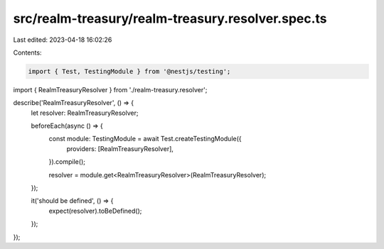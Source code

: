 src/realm-treasury/realm-treasury.resolver.spec.ts
==================================================

Last edited: 2023-04-18 16:02:26

Contents:

.. code-block:: ts

    import { Test, TestingModule } from '@nestjs/testing';

import { RealmTreasuryResolver } from './realm-treasury.resolver';

describe('RealmTreasuryResolver', () => {
  let resolver: RealmTreasuryResolver;

  beforeEach(async () => {
    const module: TestingModule = await Test.createTestingModule({
      providers: [RealmTreasuryResolver],
    }).compile();

    resolver = module.get<RealmTreasuryResolver>(RealmTreasuryResolver);
  });

  it('should be defined', () => {
    expect(resolver).toBeDefined();
  });
});


